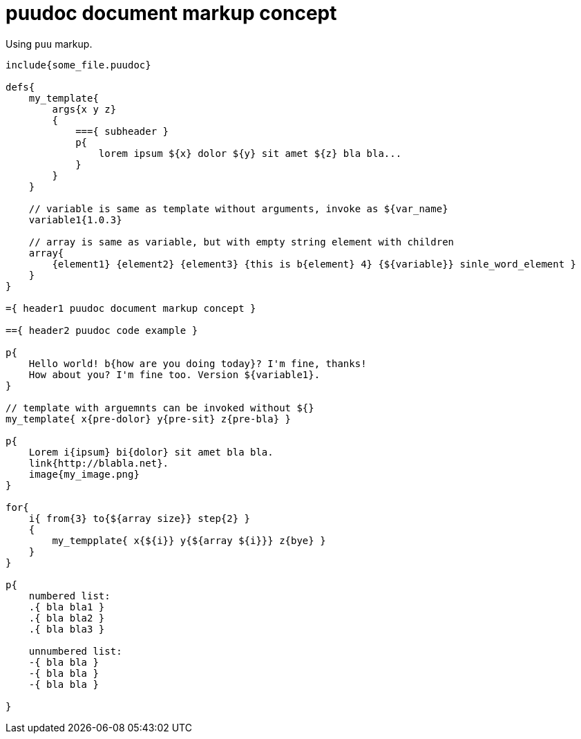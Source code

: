 = puudoc document markup concept

Using `puu` markup.

....
include{some_file.puudoc}

defs{
    my_template{
        args{x y z}
        {
            ==={ subheader }
            p{
                lorem ipsum ${x} dolor ${y} sit amet ${z} bla bla...
            }
        }
    }

    // variable is same as template without arguments, invoke as ${var_name}
    variable1{1.0.3}

    // array is same as variable, but with empty string element with children
    array{
        {element1} {element2} {element3} {this is b{element} 4} {${variable}} sinle_word_element }
    }
}

={ header1 puudoc document markup concept }

=={ header2 puudoc code example }

p{
    Hello world! b{how are you doing today}? I'm fine, thanks!
    How about you? I'm fine too. Version ${variable1}.
}

// template with arguemnts can be invoked without ${}
my_template{ x{pre-dolor} y{pre-sit} z{pre-bla} }

p{
    Lorem i{ipsum} bi{dolor} sit amet bla bla.
    link{http://blabla.net}.
    image{my_image.png}
}

for{
    i{ from{3} to{${array size}} step{2} }
    {
        my_tempplate{ x{${i}} y{${array ${i}}} z{bye} }
    }
}

p{
    numbered list:
    .{ bla bla1 }
    .{ bla bla2 }
    .{ bla bla3 }

    unnumbered list:
    -{ bla bla }
    -{ bla bla }
    -{ bla bla }

}
....
